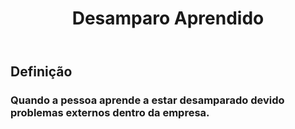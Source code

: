 #+TITLE: Desamparo Aprendido

** Definição
*** Quando a pessoa aprende a estar desamparado devido problemas externos dentro da empresa.
